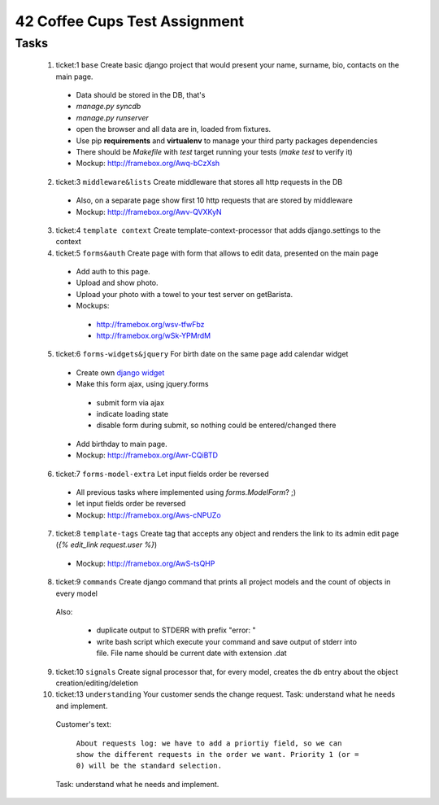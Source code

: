 ==============================
42 Coffee Cups Test Assignment
==============================

Tasks
=====

 1. ticket:1 ``base`` Create basic django project that would present your name, surname, bio, contacts on the main page.

  * Data should be stored in the DB, that's
  * `manage.py syncdb`
  * `manage.py runserver`
  * open the browser and all data are in, loaded from fixtures.
  * Use pip **requirements** and **virtualenv** to manage your third party packages dependencies
  * There should be `Makefile` with `test` target running your tests (`make test` to verify it)
  * Mockup: http://framebox.org/Awq-bCzXsh

 2. ticket:3 ``middleware&lists`` Create middleware that stores all http requests in the DB

  * Also, on a separate page show first 10 http requests that are stored by middleware
  * Mockup: http://framebox.org/Awv-QVXKyN

 3. ticket:4 ``template context`` Create template-context-processor that adds django.settings to the context
 4. ticket:5 ``forms&auth`` Create page with form that allows to edit data, presented on the main page

  * Add auth to this page.
  * Upload and show photo.
  * Upload your photo with a towel to your test server on getBarista.
  * Mockups:

   - http://framebox.org/wsv-tfwFbz
   - http://framebox.org/wSk-YPMrdM

 5. ticket:6 ``forms-widgets&jquery`` For birth date on the same page add calendar widget

  * Create own `django widget`_
  * Make this form ajax, using jquery.forms

   - submit form via ajax
   - indicate loading state
   - disable form during submit, so nothing could be entered/changed there

  * Add birthday to main page.
  * Mockup: http://framebox.org/Awr-CQiBTD

 6. ticket:7 ``forms-model-extra`` Let input fields order be reversed

  * All previous tasks where implemented using `forms.ModelForm`? ;)
  * let input fields order be reversed
  * Mockup: http://framebox.org/Aws-cNPUZo

 7. ticket:8 ``template-tags`` Create tag that accepts any object and renders the link to its admin edit page (`{% edit_link request.user %}`)

  * Mockup: http://framebox.org/AwS-tsQHP

 8. ticket:9 ``commands`` Create django command that prints all project models and the count of objects in every model

  Also:

   * duplicate output to STDERR with prefix "error: "
   * write bash script which execute your command and save output of stderr into file. File name should be current date with extension .dat

 9. ticket:10 ``signals`` Create signal processor that, for every model, creates the db entry about the object creation/editing/deletion
 10. ticket:13 ``understanding`` Your customer sends the change request. Task: understand what he needs and implement.

  Customer's text:

   ``About requests log: we have to add a priortiy field,
   so we can show the different requests in the order we want.
   Priority 1 (or = 0) will be the standard selection.``

  Task: understand what he needs and implement.

 .. _`django widget`: http://docs.djangoproject.com/en/dev/ref/forms/widgets/
